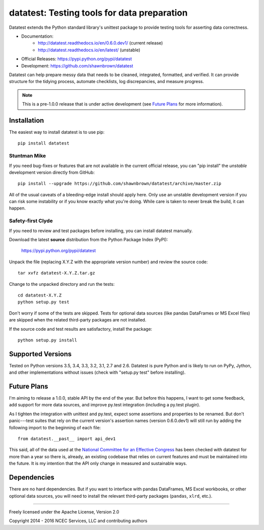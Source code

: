 
********************************************
datatest: Testing tools for data preparation
********************************************

Datatest extends the Python standard library's unittest package to
provide testing tools for asserting data correctness.

* Documentation:
    - http://datatest.readthedocs.io/en/0.6.0.dev1/ (current release)
    - http://datatest.readthedocs.io/en/latest/ (unstable)
* Official Releases: https://pypi.python.org/pypi/datatest
* Development: https://github.com/shawnbrown/datatest

Datatest can help prepare messy data that needs to be cleaned,
integrated, formatted, and verified. It can provide structure for the
tidying process, automate checklists, log discrepancies, and measure
progress.

.. note::
    This is a pre-1.0.0 release that is under active development (see
    `Future Plans`_ for more information).


Installation
============

The easiest way to install datatest is to use pip::

  pip install datatest


Stuntman Mike
-------------

If you need bug-fixes or features that are not available in the
current official release, you can "pip install" the *unstable*
development version directly from GitHub::

  pip install --upgrade https://github.com/shawnbrown/datatest/archive/master.zip

All of the usual caveats of a bleeding-edge install should apply here.
Only use an unstable development version if you can risk some
instability or if you know exactly what you're doing. While care is
taken to never break the build, it can happen.


Safety-first Clyde
------------------

If you need to review and test packages before installing, you can
install datatest manually.

Download the latest **source** distribution from the Python Package
Index (PyPI):

  https://pypi.python.org/pypi/datatest

Unpack the file (replacing X.Y.Z with the appropriate version number)
and review the source code::

  tar xvfz datatest-X.Y.Z.tar.gz

Change to the unpacked directory and run the tests::

  cd datatest-X.Y.Z
  python setup.py test

Don't worry if some of the tests are skipped.  Tests for optional data
sources (like pandas DataFrames or MS Excel files) are skipped when the
related third-party packages are not installed.

If the source code and test results are satisfactory, install the
package::

  python setup.py install


Supported Versions
==================

Tested on Python versions 3.5, 3.4, 3.3, 3.2, 3.1, 2.7 and 2.6.
Datatest is pure Python and is likely to run on PyPy, Jython, and other
implementations without issues (check with "setup.py test" before
installing).


Future Plans
============

I'm aiming to release a 1.0.0, stable API by the end of the year. But
before this happens, I want to get some feedback, add support for more
data sources, and improve py.test integration (including a py.test
plugin).

As I tighten the integration with unittest and py.test, expect some
assertions and properties to be renamed.  But don't panic---test suites
that rely on the current version's assertion names (version 0.6.0.dev1)
will still run by adding the following import to the beginning of each
file::

    from datatest.__past__ import api_dev1

This said, all of the data used at the `National Committee for an
Effective Congress <http://ncec.org/about>`_ has been checked with
datatest for more than a year so there is, already, an existing codebase
that relies on current features and must be maintained into the future.
It is my intention that the API only change in measured and sustainable
ways.


Dependencies
============

There are no hard dependencies. But if you want to interface with pandas
DataFrames, MS Excel workbooks, or other optional data sources, you will
need to install the relevant third-party packages (``pandas``, ``xlrd``,
etc.).


------------

Freely licensed under the Apache License, Version 2.0

Copyright 2014 - 2016 NCEC Services, LLC and contributing authors
